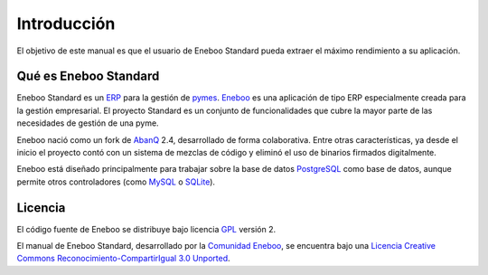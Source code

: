 ====================
Introducción
====================

El objetivo de este manual es que el usuario de Eneboo Standard pueda extraer el máximo rendimiento a su aplicación.

Qué es Eneboo Standard
--------------------------

Eneboo Standard es un ERP_ para la gestión de pymes_. Eneboo_ es una aplicación de tipo ERP especialmente creada para la gestión empresarial. El proyecto Standard es un conjunto de funcionalidades que cubre la mayor parte de las necesidades de gestión de una pyme.

Eneboo nació como un fork de AbanQ_ 2.4, desarrollado de forma colaborativa. Entre otras características, ya desde el inicio el proyecto contó con un sistema de mezclas de código y eliminó el uso de binarios firmados digitalmente.

Eneboo está diseñado principalmente para trabajar sobre la base de datos PostgreSQL_ como base de datos, aunque	permite otros controladores (como MySQL_ o SQLite_).


Licencia
-------------

El código fuente de Eneboo se distribuye bajo licencia GPL_ versión 2.

El manual de Eneboo Standard, desarrollado por la `Comunidad Eneboo`_, se encuentra bajo una `Licencia Creative Commons Reconocimiento-CompartirIgual 3.0 Unported`_.


	
.. _ERP: http://es.wikipedia.org/wiki/Planificaci%C3%B3n_de_recursos_empresariales
.. _pymes: http://es.wikipedia.org/wiki/Peque%C3%B1a_y_mediana_empresa
.. _Eneboo: http://www.eneboo.org
.. _`Comunidad Eneboo`: http://www.eneboo.org
.. _AbanQ: http://www.abanq.org
.. _libre: http://es.wikipedia.org/wiki/Software_libre
.. _GPL: http://es.wikipedia.org/wiki/GNU_General_Public_License
.. _fork: http://es.wikipedia.org/wiki/Bifurcaci%C3%B3n_(desarrollo_de_software)
.. _PostgreSQL: http://www.postgresql.org/
.. _MySQL: http://www.mysql.com
.. _SQLite: http://www.sqlite.org/
.. _`Licencia Creative Commons Reconocimiento-CompartirIgual 3.0 Unported`: http://creativecommons.org/licenses/by-sa/3.0/
